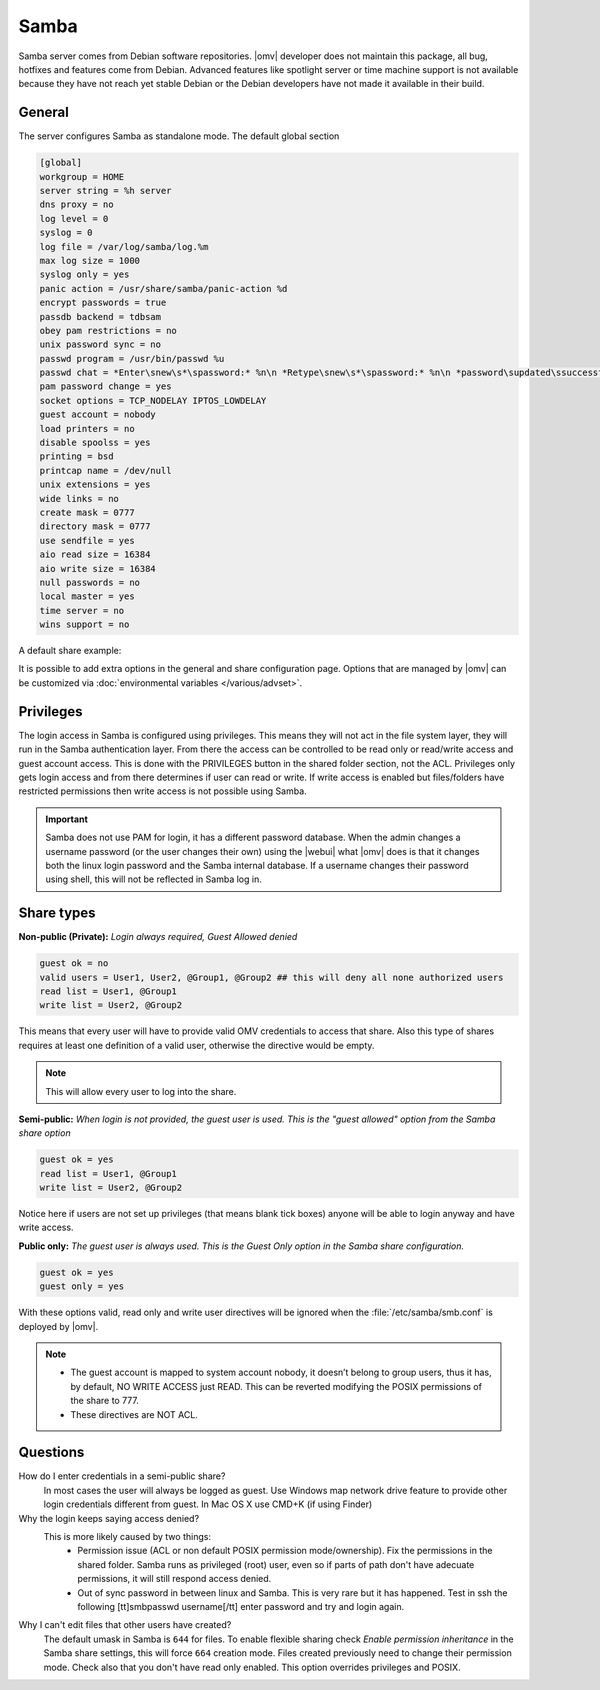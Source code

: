 Samba
#####

Samba server comes from Debian software repositories. |omv| developer does not maintain this package, all bug, hotfixes and features come from Debian. Advanced features like spotlight server or time machine support is not available because they have not reach yet stable Debian or the Debian developers have not made it available in their build.

General
-------

The server configures Samba as standalone mode. The default global section

.. code-block:: ini

	[global]
	workgroup = HOME
	server string = %h server
	dns proxy = no
	log level = 0
	syslog = 0
	log file = /var/log/samba/log.%m
	max log size = 1000
	syslog only = yes
	panic action = /usr/share/samba/panic-action %d
	encrypt passwords = true
	passdb backend = tdbsam
	obey pam restrictions = no
	unix password sync = no
	passwd program = /usr/bin/passwd %u
	passwd chat = *Enter\snew\s*\spassword:* %n\n *Retype\snew\s*\spassword:* %n\n *password\supdated\ssuccessfully* .
	pam password change = yes
	socket options = TCP_NODELAY IPTOS_LOWDELAY
	guest account = nobody
	load printers = no
	disable spoolss = yes
	printing = bsd
	printcap name = /dev/null
	unix extensions = yes
	wide links = no
	create mask = 0777
	directory mask = 0777
	use sendfile = yes
	aio read size = 16384
	aio write size = 16384
	null passwords = no
	local master = yes
	time server = no
	wins support = no


A default share example:

.. code-block:: ini
	:emphasize-lines: 16-19

	[MyDocuments]
	path = /media//dev/disk/by-label/VOLUME1/Documents/
	guest ok = no
	read only = no
	browseable = yes
	inherit acls = yes
	inherit permissions = no
	ea support = no
	store dos attributes = no
	printable = no
	create mask = 0755
	force create mode = 0644
	directory mask = 0755
	force directory mode = 0755
	hide dot files = yes
	valid users = "john"
	invalid users =
	read list =
	write list = "john"


It is possible to add extra options in the general and share configuration page. Options that are managed by |omv| can be customized via :doc:`environmental variables </various/advset>`.


Privileges
----------

The login access in Samba is configured using privileges. This means they will not act in the file system layer, they will run in the Samba authentication layer. From there the access can be controlled to be read only or read/write access and guest account access. This is done with the PRIVILEGES button in the shared folder section, not the ACL.
Privileges only gets login access and from there determines if user can read or write. If write access is enabled but files/folders have restricted permissions then write access is not possible using Samba.

.. important::
	Samba does not use PAM for login, it has a different password database. When the admin changes a username password (or the user changes their own) using the |webui| what |omv| does is that it changes both the linux login password and the Samba internal database. If a username changes their password using shell, this will not be reflected in Samba log in.

Share types
-----------

**Non-public (Private):** *Login always required, Guest Allowed denied*

.. code-block:: ini

	guest ok = no
	valid users = User1, User2, @Group1, @Group2 ## this will deny all none authorized users
	read list = User1, @Group1
	write list = User2, @Group2

This means that every user will have to provide valid OMV credentials to access that share. Also this type of shares requires at least one definition of a valid user, otherwise the directive would be empty.

.. note::
	This will allow every user to log into the share.

**Semi-public:**
*When login is not provided, the guest user is used. This is the "guest allowed" option from the Samba share option*

.. code-block:: ini

	guest ok = yes
	read list = User1, @Group1
	write list = User2, @Group2

Notice here if users are not set up privileges (that means blank tick boxes) anyone will be able to login anyway and have write access.

**Public only:** *The guest user is always used. This is the Guest Only option in the Samba share configuration.*

.. code-block:: ini

	guest ok = yes
	guest only = yes

With these options valid, read only and write user directives will be ignored when the :file:`/etc/samba/smb.conf` is deployed by |omv|.

.. note::
	- The guest account is mapped to system account nobody, it doesn’t belong to group users, thus it has, by default, NO WRITE ACCESS just READ. This can be reverted modifying the POSIX permissions of the share to 777.
	- These directives are NOT ACL.


Questions
---------

How do I enter credentials in a semi-public share?
	In most cases the user will always be logged as guest.
	Use Windows map network drive feature to provide other login credentials different from guest.
	In Mac OS X use CMD+K (if using Finder)

Why the login keeps saying access denied?
	This is more likely caused by two things:
		- Permission issue (ACL or non default POSIX permission mode/ownership). Fix the permissions in the shared folder. Samba runs as privileged (root) user, even so if parts of path don't have adecuate permissions, it will still respond access denied.
		- Out of sync password in between linux and Samba. This is very rare but it has happened. Test in ssh the following [tt]smbpasswd username[/tt] enter password and try and login again.

Why I can't edit files that other users have created?
	The default umask in Samba is ``644`` for files. To enable flexible sharing
	check `Enable permission inheritance` in the Samba share settings, this will
	force ``664`` creation mode. Files created previously need to change their
	permission mode. Check also that you don't have read only enabled. This
	option overrides privileges and POSIX.
